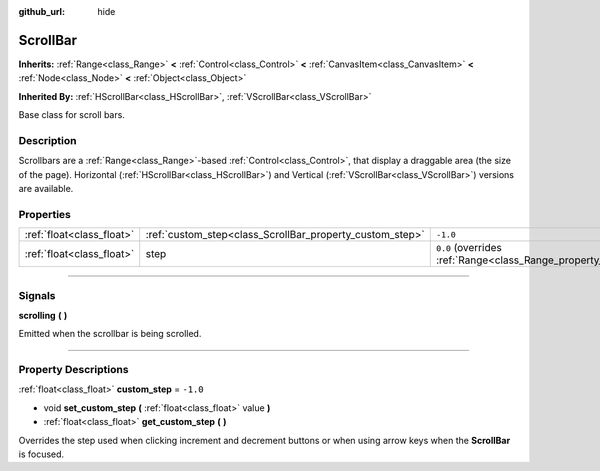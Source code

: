 :github_url: hide

.. DO NOT EDIT THIS FILE!!!
.. Generated automatically from Godot engine sources.
.. Generator: https://github.com/godotengine/godot/tree/4.0/doc/tools/make_rst.py.
.. XML source: https://github.com/godotengine/godot/tree/4.0/doc/classes/ScrollBar.xml.

.. _class_ScrollBar:

ScrollBar
=========

**Inherits:** :ref:`Range<class_Range>` **<** :ref:`Control<class_Control>` **<** :ref:`CanvasItem<class_CanvasItem>` **<** :ref:`Node<class_Node>` **<** :ref:`Object<class_Object>`

**Inherited By:** :ref:`HScrollBar<class_HScrollBar>`, :ref:`VScrollBar<class_VScrollBar>`

Base class for scroll bars.

.. rst-class:: classref-introduction-group

Description
-----------

Scrollbars are a :ref:`Range<class_Range>`-based :ref:`Control<class_Control>`, that display a draggable area (the size of the page). Horizontal (:ref:`HScrollBar<class_HScrollBar>`) and Vertical (:ref:`VScrollBar<class_VScrollBar>`) versions are available.

.. rst-class:: classref-reftable-group

Properties
----------

.. table::
   :widths: auto

   +---------------------------+----------------------------------------------------------+-------------------------------------------------------------+
   | :ref:`float<class_float>` | :ref:`custom_step<class_ScrollBar_property_custom_step>` | ``-1.0``                                                    |
   +---------------------------+----------------------------------------------------------+-------------------------------------------------------------+
   | :ref:`float<class_float>` | step                                                     | ``0.0`` (overrides :ref:`Range<class_Range_property_step>`) |
   +---------------------------+----------------------------------------------------------+-------------------------------------------------------------+

.. rst-class:: classref-section-separator

----

.. rst-class:: classref-descriptions-group

Signals
-------

.. _class_ScrollBar_signal_scrolling:

.. rst-class:: classref-signal

**scrolling** **(** **)**

Emitted when the scrollbar is being scrolled.

.. rst-class:: classref-section-separator

----

.. rst-class:: classref-descriptions-group

Property Descriptions
---------------------

.. _class_ScrollBar_property_custom_step:

.. rst-class:: classref-property

:ref:`float<class_float>` **custom_step** = ``-1.0``

.. rst-class:: classref-property-setget

- void **set_custom_step** **(** :ref:`float<class_float>` value **)**
- :ref:`float<class_float>` **get_custom_step** **(** **)**

Overrides the step used when clicking increment and decrement buttons or when using arrow keys when the **ScrollBar** is focused.

.. |virtual| replace:: :abbr:`virtual (This method should typically be overridden by the user to have any effect.)`
.. |const| replace:: :abbr:`const (This method has no side effects. It doesn't modify any of the instance's member variables.)`
.. |vararg| replace:: :abbr:`vararg (This method accepts any number of arguments after the ones described here.)`
.. |constructor| replace:: :abbr:`constructor (This method is used to construct a type.)`
.. |static| replace:: :abbr:`static (This method doesn't need an instance to be called, so it can be called directly using the class name.)`
.. |operator| replace:: :abbr:`operator (This method describes a valid operator to use with this type as left-hand operand.)`
